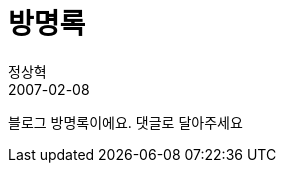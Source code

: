 = 방명록
정상혁
2007-02-08
:jbake-type: post
:jbake-status: published
:jbake-tags:
:idprefix:

블로그 방명록이에요. 댓글로 달아주세요

